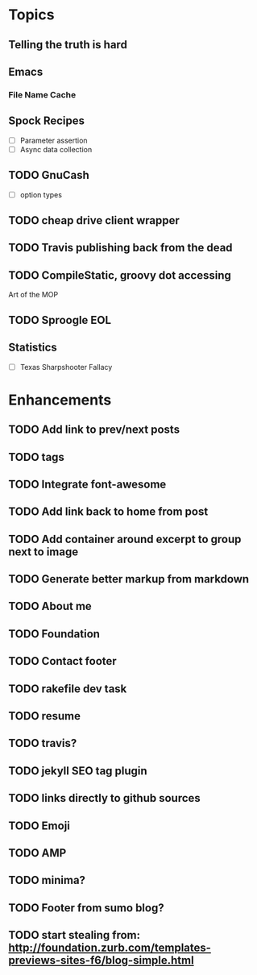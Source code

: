 * Topics
** Telling the truth is hard
** Emacs
*** File Name Cache
** Spock Recipes
- [ ] Parameter assertion
- [ ] Async data collection
** TODO GnuCash
- [ ] option types
** TODO cheap drive client wrapper
** TODO Travis publishing back from the dead
** TODO CompileStatic, groovy dot accessing
Art of the MOP
** TODO Sproogle EOL
** Statistics
- [ ] Texas Sharpshooter Fallacy
* Enhancements
** TODO Add link to prev/next posts
** TODO tags
** TODO Integrate font-awesome
** TODO Add link back to home from post
** TODO Add container around excerpt to group next to image
** TODO Generate better markup from markdown
** TODO About me
** TODO Foundation
** TODO Contact footer
** TODO rakefile dev task
** TODO resume
** TODO travis?
** TODO jekyll SEO tag plugin
** TODO links directly to github sources
** TODO Emoji
** TODO AMP
** TODO minima?
** TODO Footer from sumo blog?
** TODO start stealing from: http://foundation.zurb.com/templates-previews-sites-f6/blog-simple.html
